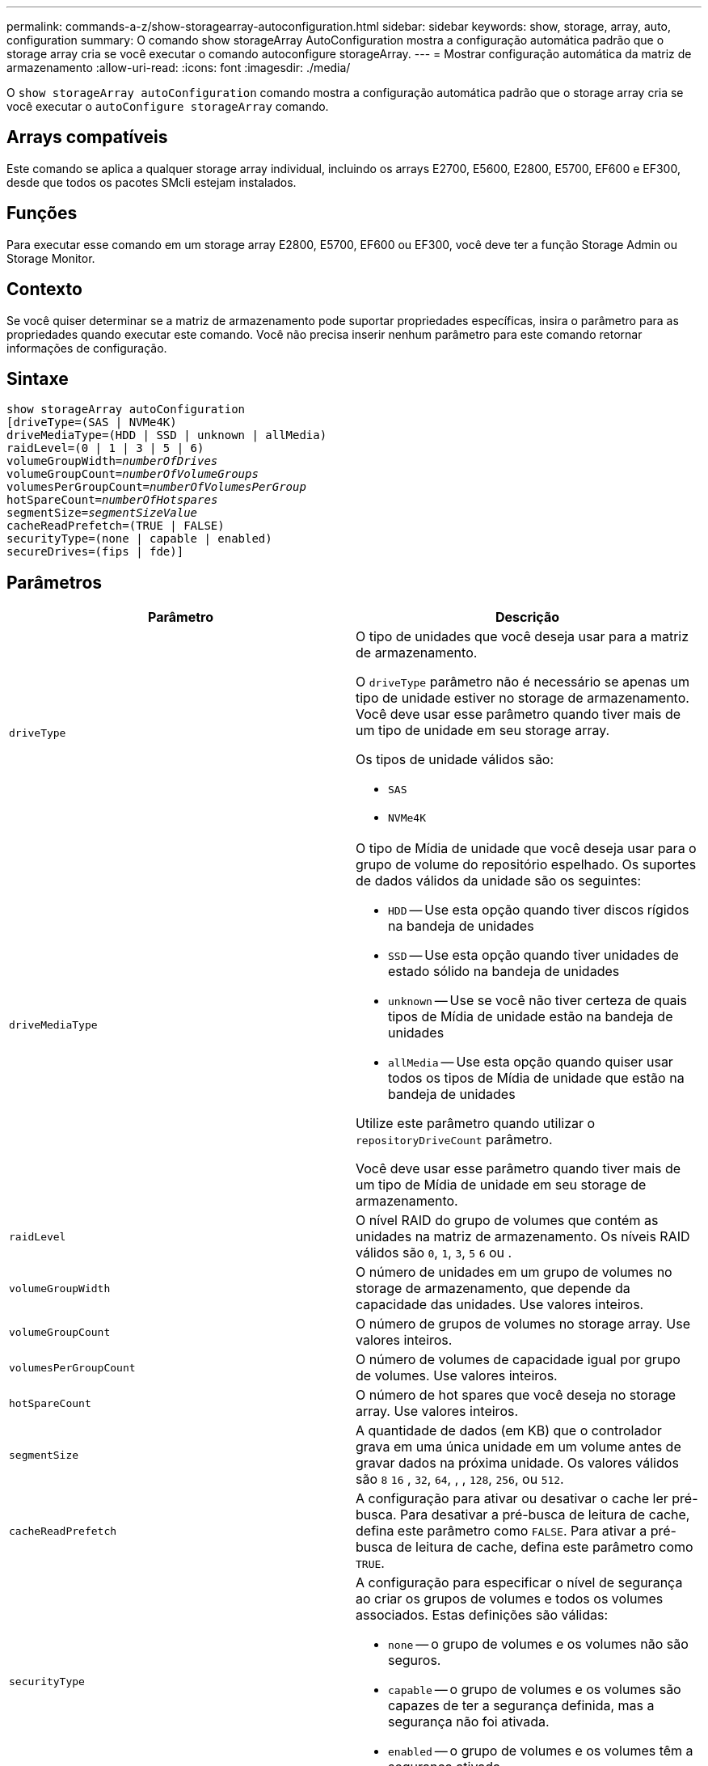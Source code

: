 ---
permalink: commands-a-z/show-storagearray-autoconfiguration.html 
sidebar: sidebar 
keywords: show, storage, array, auto, configuration 
summary: O comando show storageArray AutoConfiguration mostra a configuração automática padrão que o storage array cria se você executar o comando autoconfigure storageArray. 
---
= Mostrar configuração automática da matriz de armazenamento
:allow-uri-read: 
:icons: font
:imagesdir: ./media/


[role="lead"]
O `show storageArray autoConfiguration` comando mostra a configuração automática padrão que o storage array cria se você executar o `autoConfigure storageArray` comando.



== Arrays compatíveis

Este comando se aplica a qualquer storage array individual, incluindo os arrays E2700, E5600, E2800, E5700, EF600 e EF300, desde que todos os pacotes SMcli estejam instalados.



== Funções

Para executar esse comando em um storage array E2800, E5700, EF600 ou EF300, você deve ter a função Storage Admin ou Storage Monitor.



== Contexto

Se você quiser determinar se a matriz de armazenamento pode suportar propriedades específicas, insira o parâmetro para as propriedades quando executar este comando. Você não precisa inserir nenhum parâmetro para este comando retornar informações de configuração.



== Sintaxe

[listing, subs="+macros"]
----
show storageArray autoConfiguration
[driveType=(SAS | NVMe4K)
driveMediaType=(HDD | SSD | unknown | allMedia)
raidLevel=(0 | 1 | 3 | 5 | 6)
pass:quotes[volumeGroupWidth=_numberOfDrives_]
pass:quotes[volumeGroupCount=_numberOfVolumeGroups_]
pass:quotes[volumesPerGroupCount=_numberOfVolumesPerGroup_]
pass:quotes[hotSpareCount=_numberOfHotspares_]
pass:quotes[segmentSize=_segmentSizeValue_]
cacheReadPrefetch=(TRUE | FALSE)
securityType=(none | capable | enabled)
secureDrives=(fips | fde)]
----


== Parâmetros

[cols="2*"]
|===
| Parâmetro | Descrição 


 a| 
`driveType`
 a| 
O tipo de unidades que você deseja usar para a matriz de armazenamento.

O `driveType` parâmetro não é necessário se apenas um tipo de unidade estiver no storage de armazenamento. Você deve usar esse parâmetro quando tiver mais de um tipo de unidade em seu storage array.

Os tipos de unidade válidos são:

* `SAS`
* `NVMe4K`




 a| 
`driveMediaType`
 a| 
O tipo de Mídia de unidade que você deseja usar para o grupo de volume do repositório espelhado. Os suportes de dados válidos da unidade são os seguintes:

* `HDD` -- Use esta opção quando tiver discos rígidos na bandeja de unidades
* `SSD` -- Use esta opção quando tiver unidades de estado sólido na bandeja de unidades
* `unknown` -- Use se você não tiver certeza de quais tipos de Mídia de unidade estão na bandeja de unidades
* `allMedia` -- Use esta opção quando quiser usar todos os tipos de Mídia de unidade que estão na bandeja de unidades


Utilize este parâmetro quando utilizar o `repositoryDriveCount` parâmetro.

Você deve usar esse parâmetro quando tiver mais de um tipo de Mídia de unidade em seu storage de armazenamento.



 a| 
`raidLevel`
 a| 
O nível RAID do grupo de volumes que contém as unidades na matriz de armazenamento. Os níveis RAID válidos são `0`, `1`, `3`, `5` `6` ou .



 a| 
`volumeGroupWidth`
 a| 
O número de unidades em um grupo de volumes no storage de armazenamento, que depende da capacidade das unidades. Use valores inteiros.



 a| 
`volumeGroupCount`
 a| 
O número de grupos de volumes no storage array. Use valores inteiros.



 a| 
`volumesPerGroupCount`
 a| 
O número de volumes de capacidade igual por grupo de volumes. Use valores inteiros.



 a| 
`hotSpareCount`
 a| 
O número de hot spares que você deseja no storage array. Use valores inteiros.



 a| 
`segmentSize`
 a| 
A quantidade de dados (em KB) que o controlador grava em uma única unidade em um volume antes de gravar dados na próxima unidade. Os valores válidos são `8` `16` , `32`, `64`, , , `128`, `256`, ou `512`.



 a| 
`cacheReadPrefetch`
 a| 
A configuração para ativar ou desativar o cache ler pré-busca. Para desativar a pré-busca de leitura de cache, defina este parâmetro como `FALSE`. Para ativar a pré-busca de leitura de cache, defina este parâmetro como `TRUE`.



 a| 
`securityType`
 a| 
A configuração para especificar o nível de segurança ao criar os grupos de volumes e todos os volumes associados. Estas definições são válidas:

* `none` -- o grupo de volumes e os volumes não são seguros.
* `capable` -- o grupo de volumes e os volumes são capazes de ter a segurança definida, mas a segurança não foi ativada.
* `enabled` -- o grupo de volumes e os volumes têm a segurança ativada.




 a| 
`secureDrives`
 a| 
O tipo de unidades seguras para usar no grupo de volumes. Estas definições são válidas:

* `fips` -- para usar somente unidades compatíveis com FIPS.
* `fde` -- para usar unidades compatíveis com FDE.


[NOTE]
====
Use este parâmetro junto com o `securityType` parâmetro. Se você especificar `none` para o `securityType` parâmetro, o valor do `secureDrives` parâmetro será ignorado, porque os grupos de volume não seguros não precisam ter tipos de unidade segura especificados.

====
|===


== Notas

Se você não especificar nenhuma propriedade, este comando retornará os candidatos RAID nível 5 para cada tipo de unidade. Se os candidatos RAID nível 5 não estiverem disponíveis, este comando retornará candidatos para RAID nível 6, RAID nível 3, RAID nível 1 ou RAID nível 0. Quando você especifica as propriedades de configuração automática, os controladores validam que o firmware pode suportar as propriedades.



== Unidades e grupos de volumes

Um grupo de volumes é um conjunto de unidades que são logicamente agrupadas pelos controladores no storage array. O número de unidades em um grupo de volumes é uma limitação do nível RAID e do firmware da controladora. Ao criar um grupo de volumes, siga estas diretrizes:

* A partir da versão de firmware 7,10, você pode criar um grupo de volume vazio para que você possa reservar a capacidade para uso posterior.
* Não é possível misturar tipos de unidade, como SAS e Fibre Channel, em um único grupo de volume.
* O número máximo de unidades em um grupo de volumes depende dessas condições:
+
** O tipo de controlador
** O nível RAID


* Os níveis de RAID incluem: 0, 1, 10, 3, 5 e 6 .
+
** Em uma matriz de armazenamento CDE3992 ou CDE3994, um grupo de volumes com RAID nível 0 e um grupo de volumes com RAID nível 10 podem ter um máximo de 112 unidades.
** Em uma matriz de armazenamento CE6998, um grupo de volumes com RAID nível 0 e um grupo de volumes com RAID nível 10 podem ter um máximo de 224 unidades.
** Um grupo de volumes com RAID nível 3, RAID nível 5 ou RAID nível 6 não pode ter mais de 30 unidades.
** Um grupo de volumes com RAID nível 6 deve ter, no mínimo, cinco unidades.
** Se um grupo de volumes com RAID nível 1 tiver quatro ou mais unidades, o software de gerenciamento de armazenamento converte automaticamente o grupo de volumes para RAID nível 10, que é RAID nível 1 e RAID nível 0.


* Se um grupo de volumes contiver unidades com capacidades diferentes, a capacidade geral do grupo de volumes será baseada na unidade de menor capacidade.
* Para ativar a proteção contra perda de bandeja/gaveta, consulte as tabelas a seguir para obter critérios adicionais:


[cols="3*"]
|===
| Nível | Critérios para proteção contra perda de bandejas | Número mínimo de bandejas necessário 


 a| 
`Disk Pool`
 a| 
O pool de discos não contém mais de duas unidades em uma única bandeja
 a| 
6



 a| 
`RAID 6`
 a| 
O grupo de volumes não contém mais do que duas unidades em uma única bandeja
 a| 
3



 a| 
`RAID 3` ou `RAID 5`
 a| 
Cada unidade do grupo de volume está localizada em uma bandeja separada
 a| 
3



 a| 
`RAID 1`
 a| 
Cada unidade em um par RAID 1 deve estar localizada em uma bandeja separada
 a| 
2



 a| 
`RAID 0`
 a| 
Não é possível obter a proteção contra perda do tabuleiro.
 a| 
Não aplicável

|===
[cols="3*"]
|===
| Nível | Critérios para proteção contra perda de gaveta | Número mínimo de gavetas necessário 


 a| 
`Disk Pool`
 a| 
O pool inclui unidades de todas as cinco gavetas e há um número igual de unidades em cada gaveta. Uma bandeja de 60 unidades pode obter proteção contra perda de gaveta quando o pool de discos contém 15, 20, 25, 30, 35, 40, 45, 50, 55 ou 60 unidades.
 a| 
5



 a| 
`RAID 6`
 a| 
O grupo de volumes não contém mais do que duas unidades em uma única gaveta.
 a| 
3



 a| 
`RAID 3` ou `RAID 5`
 a| 
Cada unidade do grupo de volume está localizada em uma gaveta separada.
 a| 
3



 a| 
`RAID 1`
 a| 
Cada unidade em um par espelhado deve estar localizada em uma gaveta separada.
 a| 
2



 a| 
`RAID 0`
 a| 
Não é possível obter proteção contra perda de gaveta.
 a| 
Não aplicável

|===


== Peças sobressalentes quentes

Com grupos de volumes, uma estratégia valiosa para proteger os dados é atribuir unidades disponíveis no storage como unidades hot spare. Um hot spare é uma unidade, que não contém dados, que atua como standby na matriz de armazenamento no caso de uma unidade falhar em um grupo de volumes RAID 1, RAID 3, RAID 5 ou RAID 6. O hot spare adiciona outro nível de redundância ao storage array.

Geralmente, as unidades hot spare devem ter capacidades iguais ou superiores à capacidade usada nas unidades que estão protegendo. As unidades hot spare devem ser do mesmo tipo de Mídia, do mesmo tipo de interface e da mesma capacidade que as unidades que estão protegendo.

Se uma unidade falhar no storage de armazenamento, o hot spare normalmente será substituído automaticamente pela unidade com falha sem a necessidade de sua intervenção. Se um hot spare estiver disponível quando uma unidade falhar, o controlador usará paridade de dados de redundância para reconstruir os dados no hot spare. O suporte de evacuação de dados também permite que os dados sejam copiados para um hot spare antes que o software marque a unidade "com falha".

Depois que a unidade com falha for fisicamente substituída, você pode usar uma das seguintes opções para restaurar os dados:

Depois de substituir a unidade com falha, os dados do hot spare são copiados de volta para a unidade de substituição. Esta ação é chamada copyback.

Se você designar a unidade hot spare como um membro permanente de um grupo de volume, a operação de cópia não será necessária.

A disponibilidade de proteção contra perda de bandeja e proteção contra perda de gaveta para um grupo de volumes depende da localização das unidades que compõem o grupo de volumes. A proteção contra perda de bandeja e a proteção contra perda de gaveta podem ser perdidas devido a uma unidade com falha e à localização da unidade hot spare. Para garantir que a proteção contra perda de bandeja e a proteção contra perda de gaveta não sejam afetadas, você deve substituir uma unidade com falha para iniciar o processo de cópia de segurança.

O storage de armazenamento seleciona automaticamente unidades compatíveis com Data Assurance (DA) para cobertura hot spare de volumes habilitados PARA DA.

Certifique-se de ter unidades compatíveis com DA no storage para cobertura hot spare de volumes habilitados PARA DA. Para obter mais informações sobre unidades compatíveis com DA, consulte o recurso Data Assurance.

As unidades com capacidade segura (FIPS e FDE) podem ser usadas como hot spare para unidades com capacidade segura e sem capacidade de segurança. As unidades com capacidade para não proteger podem fornecer cobertura para outras unidades com capacidade para não proteger e para unidades com capacidade segura se o grupo de volumes não tiver a segurança ativada. Um grupo de volumes FIPS só pode usar uma unidade FIPS como hot spare. No entanto, você pode usar um hot spare FIPS para grupos de volumes habilitados para segurança, com capacidade segura e não protegida.

Se você não tiver um hot spare, ainda poderá substituir uma unidade com falha enquanto o storage de armazenamento estiver operando. Se a unidade fizer parte de um grupo de volumes RAID 1, RAID 3, RAID 5 ou RAID 6, a controladora usará paridade de dados de redundância para reconstruir automaticamente os dados na unidade de substituição. Esta ação chama-se reconstrução.



== Tamanho do segmento

O tamanho de um segmento determina quantos blocos de dados o controlador grava em uma única unidade em um volume antes de gravar dados na próxima unidade. Cada bloco de dados armazena 512 bytes de dados. Um bloco de dados é a menor unidade de armazenamento. O tamanho de um segmento determina quantos blocos de dados contém. Por exemplo, um segmento de 8 KB contém 16 blocos de dados. Um segmento de 64 KB contém 128 blocos de dados.

Quando você insere um valor para o tamanho do segmento, o valor é verificado em relação aos valores suportados fornecidos pelo controlador no tempo de execução. Se o valor inserido não for válido, o controlador retornará uma lista de valores válidos. O uso de uma única unidade para uma única solicitação deixa outras unidades disponíveis para atender simultaneamente a outras solicitações. Se o volume estiver em um ambiente onde um único usuário está transferindo grandes unidades de dados (como Multimídia), o desempenho é maximizado quando uma única solicitação de transferência de dados é atendida com uma única faixa de dados. (Uma faixa de dados é o tamanho do segmento que é multiplicado pelo número de unidades no grupo de volumes que são usadas para transferências de dados.) Neste caso, várias unidades são usadas para a mesma solicitação, mas cada unidade é acessada apenas uma vez.

Para obter o desempenho ideal em um ambiente de armazenamento de sistemas de arquivos ou banco de dados multiusuário, defina o tamanho do segmento para minimizar o número de unidades necessárias para atender a uma solicitação de transferência de dados.



== Cache lê pré-busca

A pré-busca de leitura de cache permite que o controlador copie blocos de dados adicionais no cache enquanto o controlador lê e copia blocos de dados solicitados pelo host da unidade para o cache. Essa ação aumenta a chance de que uma futura solicitação de dados possa ser atendida a partir do cache. A pré-busca de leitura de cache é importante para aplicativos Multimídia que usam transferências de dados sequenciais. Os valores válidos para o `cacheReadPrefetch` parâmetro são `TRUE` ou `FALSE`. A predefinição é `TRUE`.



== Tipo de segurança

Use o `securityType` parâmetro para especificar as configurações de segurança do storage array.

Antes de definir o `securityType` parâmetro como `enabled`, você deve criar uma chave de segurança do storage array. Use o `create storageArray securityKey` comando para criar uma chave de segurança de storage array. Estes comandos estão relacionados com a chave de segurança:

* `create storageArray securityKey`
* `export storageArray securityKey`
* `import storageArray securityKey`
* `set storageArray securityKey`
* `enable volumeGroup [volumeGroupName] security`
* `enable diskPool [diskPoolName] security`




== Unidades seguras

As unidades com capacidade segura podem ser unidades com criptografia total de disco (FDE) ou unidades FIPS (Federal Information Processing Standard). Use o `secureDrives` parâmetro para especificar o tipo de unidades seguras a serem usadas. Os valores que você pode usar são `fips` e `fde`.



== Exemplo de comando

[listing]
----
show storageArray autoConfiguration securityType=capable secureDrives=fips;
----


== Nível mínimo de firmware

O 7,10 adiciona capacidade RAID nível 6 e remove limites hot spare.

7,50 adiciona o `securityType` parâmetro.

7,75 adiciona o `dataAssurance` parâmetro.

8,25 adiciona o `secureDrives` parâmetro.
